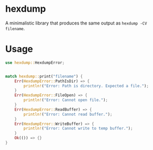 * hexdump
A minimalistic library that produces the same output as ~hexdump -CV filename~. 
* Usage
#+BEGIN_SRC rust
  use hexdump::HexdumpError;
  
  
  match hexdump::print("filename") {
      Err(HexdumpError::PathIsDir) => {
          println!("Error: Path is directory. Expected a file.");
      }
      Err(HexdumpError::FileOpen) => {
          println!("Error: Cannot open file.");
      }
      Err(HexdumpError::ReadBuffer) => {
          println!("Error: Cannot read buffer.");
      }
      Err(HexdumpError::WriteBuffer) => {
          println!("Error: Cannot write to temp buffer.");
      }
      Ok(()) => {}
  }
#+END_SRC
